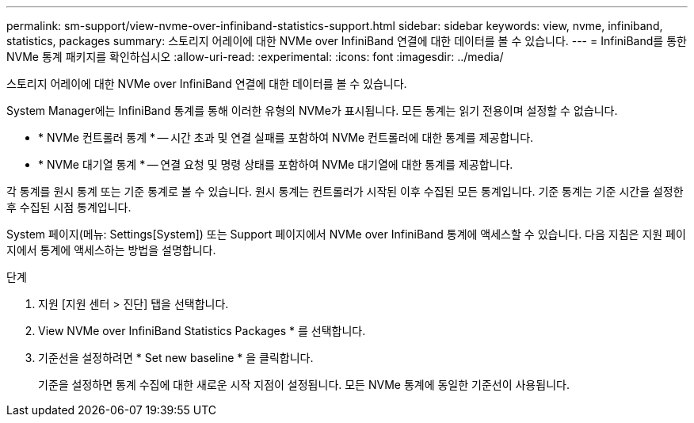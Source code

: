 ---
permalink: sm-support/view-nvme-over-infiniband-statistics-support.html 
sidebar: sidebar 
keywords: view, nvme, infiniband, statistics, packages 
summary: 스토리지 어레이에 대한 NVMe over InfiniBand 연결에 대한 데이터를 볼 수 있습니다. 
---
= InfiniBand를 통한 NVMe 통계 패키지를 확인하십시오
:allow-uri-read: 
:experimental: 
:icons: font
:imagesdir: ../media/


[role="lead"]
스토리지 어레이에 대한 NVMe over InfiniBand 연결에 대한 데이터를 볼 수 있습니다.

System Manager에는 InfiniBand 통계를 통해 이러한 유형의 NVMe가 표시됩니다. 모든 통계는 읽기 전용이며 설정할 수 없습니다.

* * NVMe 컨트롤러 통계 * -- 시간 초과 및 연결 실패를 포함하여 NVMe 컨트롤러에 대한 통계를 제공합니다.
* * NVMe 대기열 통계 * -- 연결 요청 및 명령 상태를 포함하여 NVMe 대기열에 대한 통계를 제공합니다.


각 통계를 원시 통계 또는 기준 통계로 볼 수 있습니다. 원시 통계는 컨트롤러가 시작된 이후 수집된 모든 통계입니다. 기준 통계는 기준 시간을 설정한 후 수집된 시점 통계입니다.

System 페이지(메뉴: Settings[System]) 또는 Support 페이지에서 NVMe over InfiniBand 통계에 액세스할 수 있습니다. 다음 지침은 지원 페이지에서 통계에 액세스하는 방법을 설명합니다.

.단계
. 지원 [지원 센터 > 진단] 탭을 선택합니다.
. View NVMe over InfiniBand Statistics Packages * 를 선택합니다.
. 기준선을 설정하려면 * Set new baseline * 을 클릭합니다.
+
기준을 설정하면 통계 수집에 대한 새로운 시작 지점이 설정됩니다. 모든 NVMe 통계에 동일한 기준선이 사용됩니다.


